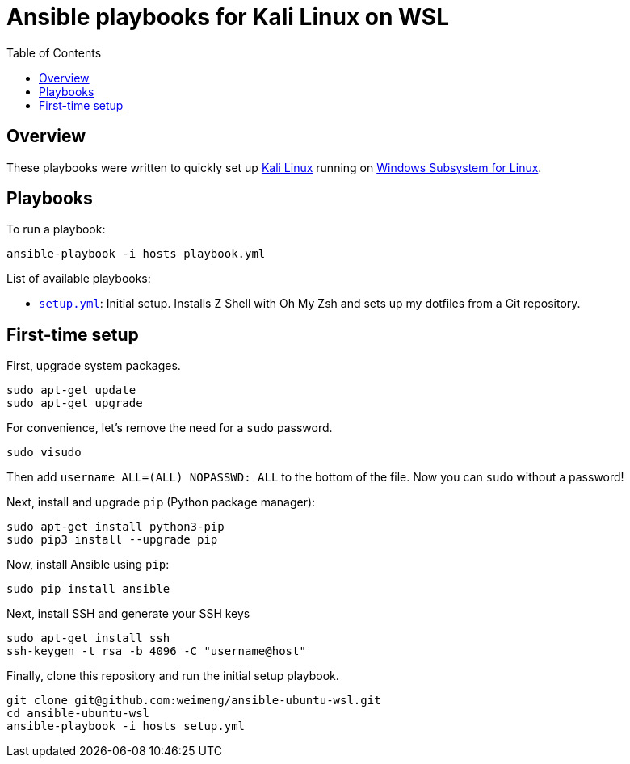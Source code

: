 = Ansible playbooks for Kali Linux on WSL
:toc:

== Overview

These playbooks were written to quickly set up https://www.microsoft.com/store/productId/9PKR34TNCV07[Kali Linux]
running on https://docs.microsoft.com/en-us/windows/wsl/about[Windows Subsystem for Linux].

== Playbooks

To run a playbook:

[source,bash]
----
ansible-playbook -i hosts playbook.yml
----

List of available playbooks:

* link:setup.yml[`setup.yml`]: Initial setup. Installs Z Shell with Oh My Zsh and sets up my dotfiles from a Git repository.

== First-time setup

First, upgrade system packages.

[source,bash]
----
sudo apt-get update
sudo apt-get upgrade
----

For convenience, let's remove the need for a `sudo` password.

[source,bash]
----
sudo visudo
----

Then add `username ALL=(ALL) NOPASSWD: ALL` to the bottom of the file. Now you can `sudo` without a password!

Next, install and upgrade `pip` (Python package manager):

[source,bash]
----
sudo apt-get install python3-pip
sudo pip3 install --upgrade pip
----

Now, install Ansible using `pip`:

[source,bash]
----
sudo pip install ansible
----

Next, install SSH and generate your SSH keys

[source,bash]
----
sudo apt-get install ssh
ssh-keygen -t rsa -b 4096 -C "username@host"
----

Finally, clone this repository and run the initial setup playbook.

[source,bash]
----
git clone git@github.com:weimeng/ansible-ubuntu-wsl.git
cd ansible-ubuntu-wsl
ansible-playbook -i hosts setup.yml
----
